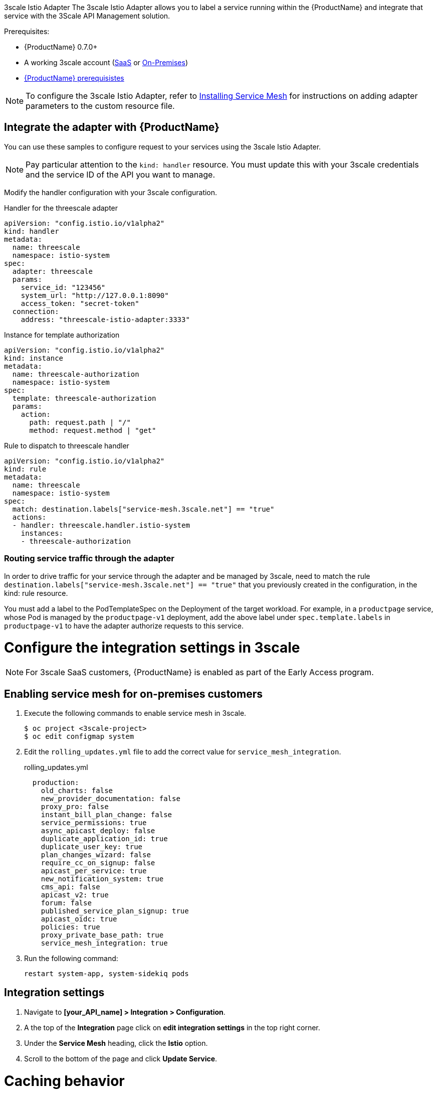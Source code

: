 [[threescale-adapter]]
3scale Istio Adapter
The 3scale Istio Adapter allows you to label a service running within the {ProductName} and integrate that service with the 3Scale API Management solution.

Prerequisites:

* {ProductName} 0.7.0+
* A working 3scale account (https://www.3scale.net/signup/[SaaS] or https://access.redhat.com/documentation/en-us/red_hat_3scale_api_management/2.4/html/infrastructure/onpremises-installation[On-Premises])
* https://docs.openshift.com/container-platform/3.11/servicemesh-install/servicemesh-install.html#service-mesh-install_prerequisites[{ProductName} prerequisistes]

[NOTE]
====
To configure the 3scale Istio Adapter, refer to https://docs.openshift.com/container-platform/3.11/servicemesh-install/servicemesh-install.html#install_chapter_3[Installing Service Mesh] for instructions on adding adapter parameters to the custom resource file.
====

== Integrate the adapter with {ProductName}
You can use these samples to configure request to your services using the 3scale Istio Adapter.

[NOTE]
====
Pay particular attention to the `kind: handler` resource. You must update this with your 3scale credentials and the service ID of the API you want to manage.
====

Modify the handler configuration with your 3scale configuration.

.Handler for the threescale adapter
----
apiVersion: "config.istio.io/v1alpha2"
kind: handler
metadata:
  name: threescale
  namespace: istio-system
spec:
  adapter: threescale
  params:
    service_id: "123456"
    system_url: "http://127.0.0.1:8090"
    access_token: "secret-token"
  connection:
    address: "threescale-istio-adapter:3333"
----

.Instance for template authorization
----
apiVersion: "config.istio.io/v1alpha2"
kind: instance
metadata:
  name: threescale-authorization
  namespace: istio-system
spec:
  template: threescale-authorization
  params:
    action:
      path: request.path | "/"
      method: request.method | "get"
----

.Rule to dispatch to threescale handler
----
apiVersion: "config.istio.io/v1alpha2"
kind: rule
metadata:
  name: threescale
  namespace: istio-system
spec:
  match: destination.labels["service-mesh.3scale.net"] == "true"
  actions:
  - handler: threescale.handler.istio-system
    instances:
    - threescale-authorization
----

=== Routing service traffic through the adapter
In order to drive traffic for your service through the adapter and be managed by 3scale, need to match the rule `destination.labels["service-mesh.3scale.net"] == "true"` that you previously created in the configuration, in the kind: rule resource.

You must add a label to the PodTemplateSpec on the Deployment of the target workload. For example, in a `productpage` service, whose Pod is managed by the `productpage-v1` deployment, add the above label under `spec.template.labels` in `productpage-v1` to have the adapter authorize requests to this service.


= Configure the integration settings in 3scale
[NOTE]
====
For 3scale SaaS customers, {ProductName} is enabled as part of the Early Access program.
====

== Enabling service mesh for on-premises customers
. Execute the following commands to enable service mesh in 3scale.
+
```
$ oc project <3scale-project>
$ oc edit configmap system
```
+
. Edit the `rolling_updates.yml` file to add the correct value for `service_mesh_integration`.
+
.rolling_updates.yml
[source,yaml]
----
  production:
    old_charts: false
    new_provider_documentation: false
    proxy_pro: false
    instant_bill_plan_change: false
    service_permissions: true
    async_apicast_deploy: false
    duplicate_application_id: true
    duplicate_user_key: true
    plan_changes_wizard: false
    require_cc_on_signup: false
    apicast_per_service: true
    new_notification_system: true
    cms_api: false
    apicast_v2: true
    forum: false
    published_service_plan_signup: true
    apicast_oidc: true
    policies: true
    proxy_private_base_path: true
    service_mesh_integration: true
----
+
. Run the following command:
+
```
restart system-app, system-sidekiq pods
```

== Integration settings
. Navigate to *[your_API_name] > Integration > Configuration*.
. A the top of the *Integration* page click on *edit integration settings* in the top right corner.
. Under the *Service Mesh* heading, click the *Istio* option.
. Scroll to the bottom of the page and click *Update Service*.

= Caching behavior
Responses from 3scale System API's will be cached by default within the adapter. Entries will be purged from the cache when they become older than the `cacheTTLSeconds` value. Also by default, automatic refreshing of cached entries will be attempted seconds before they expire, based on the `cacheRefreshSeconds` value. Automatic refreshing can be disabled by setting this value higher than the `cacheTTLSeconds` value.

Caching can be disabled entirely by setting `cacheEntriesMax` to a non-positive value.

Through the refreshing process, cached values whose hosts become unreachable will be retried before eventually being purged when past their expiry.

= Authenticating requests
For this Technology Preview release, the only supported authentication mechanism will be providing credentials as a query parameter using the API key method. The key should use the default “user_key” query value.

See https://access.redhat.com/documentation/en-us/red_hat_3scale_api_management/2.4/html/api_authentication/authentication-patterns#authentication_patterns[authentication patterns] for more information.

= Adapter metrics
The adapter, by default reports various Prometheus metrics which are exposed on port `8080` at the `/metrics` endpoint. These allow some insight into how the interactions between the adapter and 3scale are performing. The service is labelled to be automatically discovered and scraped by Prometheus.
